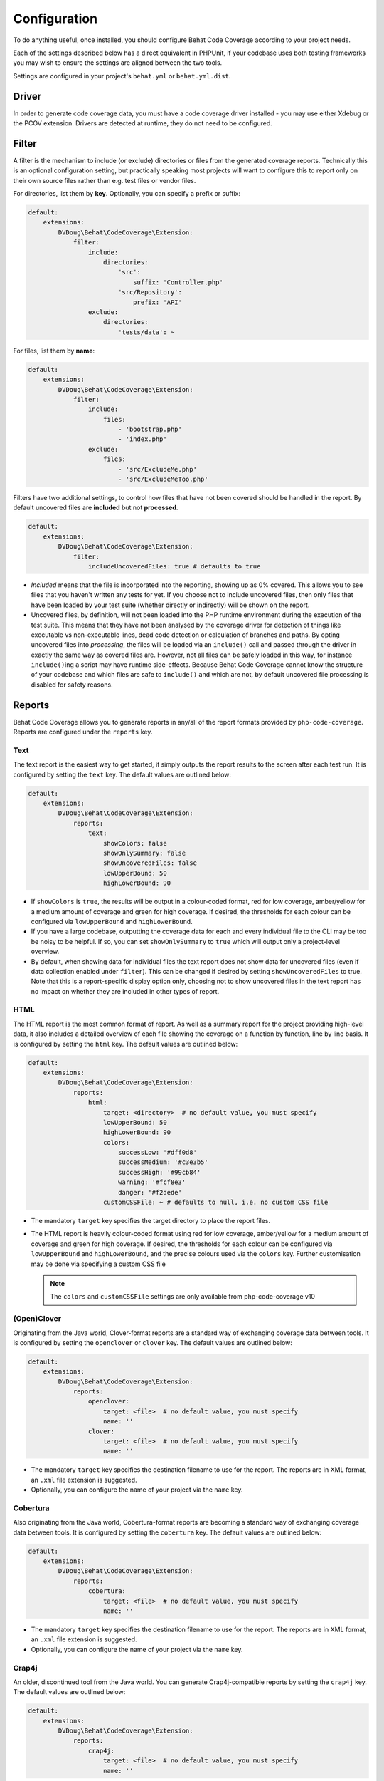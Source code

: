 Configuration
=============

To do anything useful, once installed, you should configure Behat Code Coverage according to your project needs.

Each of the settings described below has a direct equivalent in PHPUnit, if your codebase uses both testing frameworks
you may wish to ensure the settings are aligned between the two tools.

Settings are configured in your project's ``behat.yml`` or ``behat.yml.dist``.

Driver
------
In order to generate code coverage data, you must have a code coverage driver installed - you may use either Xdebug or
the PCOV extension. Drivers are detected at runtime, they do not need to be configured.

Filter
------
A filter is the mechanism to include (or exclude) directories or files from the generated coverage reports. Technically
this is an optional configuration setting, but practically speaking most projects will want to configure this to report
only on their own source files rather than e.g. test files or vendor files.

For directories, list them by **key**. Optionally, you can specify a prefix or suffix:

.. code:: yaml

    default:
        extensions:
            DVDoug\Behat\CodeCoverage\Extension:
                filter:
                    include:
                        directories:
                            'src':
                                suffix: 'Controller.php'
                            'src/Repository':
                                prefix: 'API'
                    exclude:
                        directories:
                            'tests/data': ~

For files, list them by **name**:

.. code:: yaml

    default:
        extensions:
            DVDoug\Behat\CodeCoverage\Extension:
                filter:
                    include:
                        files:
                            - 'bootstrap.php'
                            - 'index.php'
                    exclude:
                        files:
                            - 'src/ExcludeMe.php'
                            - 'src/ExcludeMeToo.php'

Filters have two additional settings, to control how files that have not been covered should be handled in the report.
By default uncovered files are **included** but not **processed**.

.. code:: yaml

    default:
        extensions:
            DVDoug\Behat\CodeCoverage\Extension:
                filter:
                    includeUncoveredFiles: true # defaults to true

* *Included* means that the file is incorporated into the reporting, showing up as 0% covered. This allows you to see
  files that you haven't written any tests for yet. If you choose not to include uncovered files, then only files that
  have been loaded by your test suite (whether directly or indirectly) will be shown on the report.

* Uncovered files, by definition, will not been loaded into the PHP runtime environment during the execution of the test
  suite. This means that they have not been analysed by the coverage driver for detection of things like executable vs
  non-executable lines, dead code detection or calculation of branches and paths. By opting uncovered files into
  *processing*, the files will be loaded via an ``include()`` call and passed through the driver in exactly the same way as
  covered files are. However, not all files can be safely loaded in this way, for instance ``include()``\ing a script
  may have runtime side-effects. Because Behat Code Coverage cannot know the structure of your codebase and which files
  are safe to ``include()`` and which are not, by default uncovered file processing is disabled for safety reasons.

Reports
-------
Behat Code Coverage allows you to generate reports in any/all of the report formats provided by ``php-code-coverage``.
Reports are configured under the ``reports`` key.

Text
^^^^
The text report is the easiest way to get started, it simply outputs the report results to the screen after each test
run. It is configured by setting the ``text`` key. The default values are outlined below:

.. code:: yaml

    default:
        extensions:
            DVDoug\Behat\CodeCoverage\Extension:
                reports:
                    text:
                        showColors: false
                        showOnlySummary: false
                        showUncoveredFiles: false
                        lowUpperBound: 50
                        highLowerBound: 90

* If ``showColors`` is ``true``, the results will be output in a colour-coded format, red for low coverage, amber/yellow
  for a medium amount of coverage and green for high coverage. If desired, the thresholds for each colour can be
  configured via ``lowUpperBound`` and ``highLowerBound``.
* If you have a large codebase, outputting the coverage data for each and every individual file to the CLI may be too
  be noisy to be helpful. If so, you can set ``showOnlySummary`` to ``true`` which will output only a project-level
  overview.
* By default, when showing data for individual files the text report does not show data for uncovered files
  (even if data collection enabled under ``filter``). This can be changed if desired by setting ``showUncoveredFiles``
  to true. Note that this is a report-specific display option only, choosing not to show uncovered files in the text
  report has no impact on whether they are included in other types of report.

HTML
^^^^
The HTML report is the most common format of report. As well as a summary report for the project providing high-level
data, it also includes a detailed overview of each file showing the coverage on a function by function, line by line
basis. It is configured by setting the ``html`` key. The default values are outlined below:

.. code:: yaml

    default:
        extensions:
            DVDoug\Behat\CodeCoverage\Extension:
                reports:
                    html:
                        target: <directory>  # no default value, you must specify
                        lowUpperBound: 50
                        highLowerBound: 90
                        colors:
                            successLow: '#dff0d8'
                            successMedium: '#c3e3b5'
                            successHigh: '#99cb84'
                            warning: '#fcf8e3'
                            danger: '#f2dede'
                        customCSSFile: ~ # defaults to null, i.e. no custom CSS file

* The mandatory ``target`` key specifies the target directory to place the report files.
* The HTML report is heavily colour-coded format using red for low coverage, amber/yellow for a medium amount of
  coverage and green for high coverage. If desired, the thresholds for each colour can be configured via
  ``lowUpperBound`` and ``highLowerBound``, and the precise colours used via the ``colors`` key. Further customisation
  may be done via specifying a custom CSS file

  .. note::
    The ``colors`` and ``customCSSFile`` settings are only available from php-code-coverage v10

(Open)Clover
^^^^^^^^^
Originating from the Java world, Clover-format reports are a standard way of exchanging coverage data
between tools. It is configured by setting the ``openclover`` or ``clover`` key. The default values are outlined below:

.. code:: yaml

    default:
        extensions:
            DVDoug\Behat\CodeCoverage\Extension:
                reports:
                    openclover:
                        target: <file>  # no default value, you must specify
                        name: ''
                    clover:
                        target: <file>  # no default value, you must specify
                        name: ''

* The mandatory ``target`` key specifies the destination filename to use for the report. The reports are in XML format,
  an ``.xml`` file extension is suggested.
* Optionally, you can configure the name of your project via the ``name`` key.


Cobertura
^^^^^^^^^
Also originating from the Java world, Cobertura-format reports are becoming a standard way of exchanging coverage data
between tools. It is configured by setting the
``cobertura`` key. The default values are outlined below:

.. code:: yaml

    default:
        extensions:
            DVDoug\Behat\CodeCoverage\Extension:
                reports:
                    cobertura:
                        target: <file>  # no default value, you must specify
                        name: ''

* The mandatory ``target`` key specifies the destination filename to use for the report. The reports are in XML format,
  an ``.xml`` file extension is suggested.
* Optionally, you can configure the name of your project via the ``name`` key.

Crap4j
^^^^^^
An older, discontinued tool from the Java world. You can generate Crap4j-compatible reports by setting the ``crap4j``
key. The default values are outlined below:

.. code:: yaml

    default:
        extensions:
            DVDoug\Behat\CodeCoverage\Extension:
                reports:
                    crap4j:
                        target: <file>  # no default value, you must specify
                        name: ''

* The mandatory ``target`` key specifies the destination filename to use for the report. The reports are in XML format,
  an ``.xml`` file extension is suggested.
* Optionally, you can configure the name of your project via the ``name`` key.

PHP ".cov"
^^^^^^^^^^
A PHP or ".cov" report is a raw serialisation of internal php-code-coverage state, allowing for full fidelity of data to be
preserved. They can be manipulated by the `phpcov`_ tool, for instance to combine reports from multiple testing tools.
You can generate PHP ".cov" reports by setting the ``php`` key.

.. code:: yaml

    default:
        extensions:
            DVDoug\Behat\CodeCoverage\Extension:
                reports:
                    php:
                        target: <file>  # no default value, you must specify

* The mandatory ``target`` key specifies the destination filename to use for the report. The reports are actually PHP,
  but a ``.cov`` file extension is customary.

PHPUnit XML
^^^^^^^^^^^
You can generate PHPUnit XML reports by setting the ``xml`` key.

.. code:: yaml

    default:
        extensions:
            DVDoug\Behat\CodeCoverage\Extension:
                reports:
                    xml:
                        target: <directory>  # no default value, you must specify

* The mandatory ``target`` key specifies the target directory to use for the report.

.. _phpcov: https://github.com/sebastianbergmann/phpcov

Branch and path coverage
------------------------
When using Xdebug as a coverage driver, it has the ability to generate branch and path coverage data as well as the
traditional line-based data. More information on this topic is available at `https://doug.codes/php-code-coverage`_.

.. code:: yaml

    default:
        extensions:
            DVDoug\Behat\CodeCoverage\Extension:
                branchAndPathCoverage: true

By default ``branchAndPathCoverage`` is true when running under Xdebug, false otherwise.

.. _`https://doug.codes/php-code-coverage`: https://doug.codes/php-code-coverage

Caching
-------
Since analysing source code files to generate coverage reports is computationally expensive, Behat Code Coverage
makes use of a cache to ameliorate this.

.. code:: yaml

    default:
        extensions:
            DVDoug\Behat\CodeCoverage\Extension:
                cache: <directory>

The default ``cache`` directory is ``sys_get_temp_dir() . '/behat-code-coverage-cache'``. You may wish to relocate this
this to be inside your project workspace.
